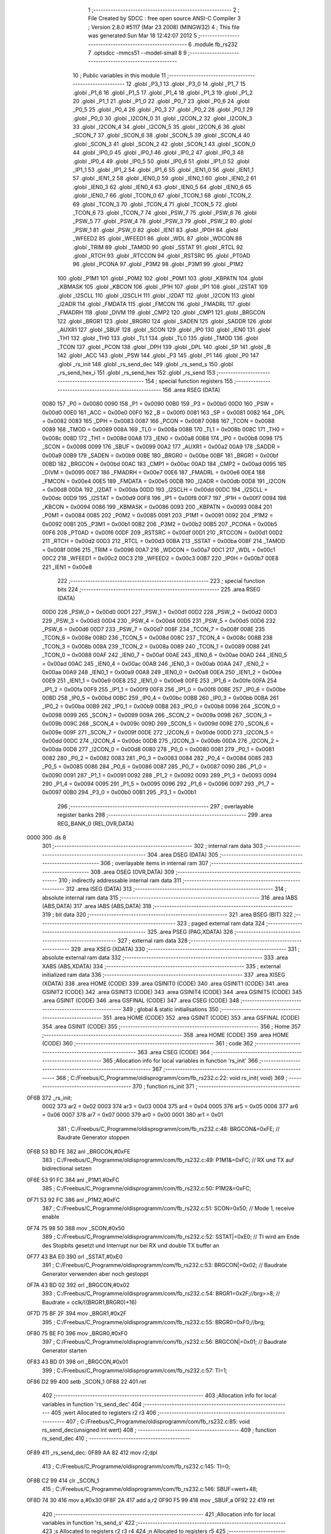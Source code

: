                               1 ;--------------------------------------------------------
                              2 ; File Created by SDCC : free open source ANSI-C Compiler
                              3 ; Version 2.8.0 #5117 (Mar 23 2008) (MINGW32)
                              4 ; This file was generated Sun Mar 18 12:42:07 2012
                              5 ;--------------------------------------------------------
                              6 	.module fb_rs232
                              7 	.optsdcc -mmcs51 --model-small
                              8 	
                              9 ;--------------------------------------------------------
                             10 ; Public variables in this module
                             11 ;--------------------------------------------------------
                             12 	.globl _P3_1
                             13 	.globl _P3_0
                             14 	.globl _P1_7
                             15 	.globl _P1_6
                             16 	.globl _P1_5
                             17 	.globl _P1_4
                             18 	.globl _P1_3
                             19 	.globl _P1_2
                             20 	.globl _P1_1
                             21 	.globl _P1_0
                             22 	.globl _P0_7
                             23 	.globl _P0_6
                             24 	.globl _P0_5
                             25 	.globl _P0_4
                             26 	.globl _P0_3
                             27 	.globl _P0_2
                             28 	.globl _P0_1
                             29 	.globl _P0_0
                             30 	.globl _I2CON_0
                             31 	.globl _I2CON_2
                             32 	.globl _I2CON_3
                             33 	.globl _I2CON_4
                             34 	.globl _I2CON_5
                             35 	.globl _I2CON_6
                             36 	.globl _SCON_7
                             37 	.globl _SCON_6
                             38 	.globl _SCON_5
                             39 	.globl _SCON_4
                             40 	.globl _SCON_3
                             41 	.globl _SCON_2
                             42 	.globl _SCON_1
                             43 	.globl _SCON_0
                             44 	.globl _IP0_0
                             45 	.globl _IP0_1
                             46 	.globl _IP0_2
                             47 	.globl _IP0_3
                             48 	.globl _IP0_4
                             49 	.globl _IP0_5
                             50 	.globl _IP0_6
                             51 	.globl _IP1_0
                             52 	.globl _IP1_1
                             53 	.globl _IP1_2
                             54 	.globl _IP1_6
                             55 	.globl _IEN1_0
                             56 	.globl _IEN1_1
                             57 	.globl _IEN1_2
                             58 	.globl _IEN0_0
                             59 	.globl _IEN0_1
                             60 	.globl _IEN0_2
                             61 	.globl _IEN0_3
                             62 	.globl _IEN0_4
                             63 	.globl _IEN0_5
                             64 	.globl _IEN0_6
                             65 	.globl _IEN0_7
                             66 	.globl _TCON_0
                             67 	.globl _TCON_1
                             68 	.globl _TCON_2
                             69 	.globl _TCON_3
                             70 	.globl _TCON_4
                             71 	.globl _TCON_5
                             72 	.globl _TCON_6
                             73 	.globl _TCON_7
                             74 	.globl _PSW_7
                             75 	.globl _PSW_6
                             76 	.globl _PSW_5
                             77 	.globl _PSW_4
                             78 	.globl _PSW_3
                             79 	.globl _PSW_2
                             80 	.globl _PSW_1
                             81 	.globl _PSW_0
                             82 	.globl _IEN1
                             83 	.globl _IP0H
                             84 	.globl _WFEED2
                             85 	.globl _WFEED1
                             86 	.globl _WDL
                             87 	.globl _WDCON
                             88 	.globl _TRIM
                             89 	.globl _TAMOD
                             90 	.globl _SSTAT
                             91 	.globl _RTCL
                             92 	.globl _RTCH
                             93 	.globl _RTCCON
                             94 	.globl _RSTSRC
                             95 	.globl _PT0AD
                             96 	.globl _PCONA
                             97 	.globl _P3M2
                             98 	.globl _P3M1
                             99 	.globl _P1M2
                            100 	.globl _P1M1
                            101 	.globl _P0M2
                            102 	.globl _P0M1
                            103 	.globl _KBPATN
                            104 	.globl _KBMASK
                            105 	.globl _KBCON
                            106 	.globl _IP1H
                            107 	.globl _IP1
                            108 	.globl _I2STAT
                            109 	.globl _I2SCLL
                            110 	.globl _I2SCLH
                            111 	.globl _I2DAT
                            112 	.globl _I2CON
                            113 	.globl _I2ADR
                            114 	.globl _FMDATA
                            115 	.globl _FMCON
                            116 	.globl _FMADRL
                            117 	.globl _FMADRH
                            118 	.globl _DIVM
                            119 	.globl _CMP2
                            120 	.globl _CMP1
                            121 	.globl _BRGCON
                            122 	.globl _BRGR1
                            123 	.globl _BRGR0
                            124 	.globl _SADEN
                            125 	.globl _SADDR
                            126 	.globl _AUXR1
                            127 	.globl _SBUF
                            128 	.globl _SCON
                            129 	.globl _IP0
                            130 	.globl _IEN0
                            131 	.globl _TH1
                            132 	.globl _TH0
                            133 	.globl _TL1
                            134 	.globl _TL0
                            135 	.globl _TMOD
                            136 	.globl _TCON
                            137 	.globl _PCON
                            138 	.globl _DPH
                            139 	.globl _DPL
                            140 	.globl _SP
                            141 	.globl _B
                            142 	.globl _ACC
                            143 	.globl _PSW
                            144 	.globl _P3
                            145 	.globl _P1
                            146 	.globl _P0
                            147 	.globl _rs_init
                            148 	.globl _rs_send_dec
                            149 	.globl _rs_send_s
                            150 	.globl _rs_send_hex_i
                            151 	.globl _rs_send_hex
                            152 	.globl _rs_send
                            153 ;--------------------------------------------------------
                            154 ; special function registers
                            155 ;--------------------------------------------------------
                            156 	.area RSEG    (DATA)
                    0080    157 _P0	=	0x0080
                    0090    158 _P1	=	0x0090
                    00B0    159 _P3	=	0x00b0
                    00D0    160 _PSW	=	0x00d0
                    00E0    161 _ACC	=	0x00e0
                    00F0    162 _B	=	0x00f0
                    0081    163 _SP	=	0x0081
                    0082    164 _DPL	=	0x0082
                    0083    165 _DPH	=	0x0083
                    0087    166 _PCON	=	0x0087
                    0088    167 _TCON	=	0x0088
                    0089    168 _TMOD	=	0x0089
                    008A    169 _TL0	=	0x008a
                    008B    170 _TL1	=	0x008b
                    008C    171 _TH0	=	0x008c
                    008D    172 _TH1	=	0x008d
                    00A8    173 _IEN0	=	0x00a8
                    00B8    174 _IP0	=	0x00b8
                    0098    175 _SCON	=	0x0098
                    0099    176 _SBUF	=	0x0099
                    00A2    177 _AUXR1	=	0x00a2
                    00A9    178 _SADDR	=	0x00a9
                    00B9    179 _SADEN	=	0x00b9
                    00BE    180 _BRGR0	=	0x00be
                    00BF    181 _BRGR1	=	0x00bf
                    00BD    182 _BRGCON	=	0x00bd
                    00AC    183 _CMP1	=	0x00ac
                    00AD    184 _CMP2	=	0x00ad
                    0095    185 _DIVM	=	0x0095
                    00E7    186 _FMADRH	=	0x00e7
                    00E6    187 _FMADRL	=	0x00e6
                    00E4    188 _FMCON	=	0x00e4
                    00E5    189 _FMDATA	=	0x00e5
                    00DB    190 _I2ADR	=	0x00db
                    00D8    191 _I2CON	=	0x00d8
                    00DA    192 _I2DAT	=	0x00da
                    00DD    193 _I2SCLH	=	0x00dd
                    00DC    194 _I2SCLL	=	0x00dc
                    00D9    195 _I2STAT	=	0x00d9
                    00F8    196 _IP1	=	0x00f8
                    00F7    197 _IP1H	=	0x00f7
                    0094    198 _KBCON	=	0x0094
                    0086    199 _KBMASK	=	0x0086
                    0093    200 _KBPATN	=	0x0093
                    0084    201 _P0M1	=	0x0084
                    0085    202 _P0M2	=	0x0085
                    0091    203 _P1M1	=	0x0091
                    0092    204 _P1M2	=	0x0092
                    00B1    205 _P3M1	=	0x00b1
                    00B2    206 _P3M2	=	0x00b2
                    00B5    207 _PCONA	=	0x00b5
                    00F6    208 _PT0AD	=	0x00f6
                    00DF    209 _RSTSRC	=	0x00df
                    00D1    210 _RTCCON	=	0x00d1
                    00D2    211 _RTCH	=	0x00d2
                    00D3    212 _RTCL	=	0x00d3
                    00BA    213 _SSTAT	=	0x00ba
                    008F    214 _TAMOD	=	0x008f
                    0096    215 _TRIM	=	0x0096
                    00A7    216 _WDCON	=	0x00a7
                    00C1    217 _WDL	=	0x00c1
                    00C2    218 _WFEED1	=	0x00c2
                    00C3    219 _WFEED2	=	0x00c3
                    00B7    220 _IP0H	=	0x00b7
                    00E8    221 _IEN1	=	0x00e8
                            222 ;--------------------------------------------------------
                            223 ; special function bits
                            224 ;--------------------------------------------------------
                            225 	.area RSEG    (DATA)
                    00D0    226 _PSW_0	=	0x00d0
                    00D1    227 _PSW_1	=	0x00d1
                    00D2    228 _PSW_2	=	0x00d2
                    00D3    229 _PSW_3	=	0x00d3
                    00D4    230 _PSW_4	=	0x00d4
                    00D5    231 _PSW_5	=	0x00d5
                    00D6    232 _PSW_6	=	0x00d6
                    00D7    233 _PSW_7	=	0x00d7
                    008F    234 _TCON_7	=	0x008f
                    008E    235 _TCON_6	=	0x008e
                    008D    236 _TCON_5	=	0x008d
                    008C    237 _TCON_4	=	0x008c
                    008B    238 _TCON_3	=	0x008b
                    008A    239 _TCON_2	=	0x008a
                    0089    240 _TCON_1	=	0x0089
                    0088    241 _TCON_0	=	0x0088
                    00AF    242 _IEN0_7	=	0x00af
                    00AE    243 _IEN0_6	=	0x00ae
                    00AD    244 _IEN0_5	=	0x00ad
                    00AC    245 _IEN0_4	=	0x00ac
                    00AB    246 _IEN0_3	=	0x00ab
                    00AA    247 _IEN0_2	=	0x00aa
                    00A9    248 _IEN0_1	=	0x00a9
                    00A8    249 _IEN0_0	=	0x00a8
                    00EA    250 _IEN1_2	=	0x00ea
                    00E9    251 _IEN1_1	=	0x00e9
                    00E8    252 _IEN1_0	=	0x00e8
                    00FE    253 _IP1_6	=	0x00fe
                    00FA    254 _IP1_2	=	0x00fa
                    00F9    255 _IP1_1	=	0x00f9
                    00F8    256 _IP1_0	=	0x00f8
                    00BE    257 _IP0_6	=	0x00be
                    00BD    258 _IP0_5	=	0x00bd
                    00BC    259 _IP0_4	=	0x00bc
                    00BB    260 _IP0_3	=	0x00bb
                    00BA    261 _IP0_2	=	0x00ba
                    00B9    262 _IP0_1	=	0x00b9
                    00B8    263 _IP0_0	=	0x00b8
                    0098    264 _SCON_0	=	0x0098
                    0099    265 _SCON_1	=	0x0099
                    009A    266 _SCON_2	=	0x009a
                    009B    267 _SCON_3	=	0x009b
                    009C    268 _SCON_4	=	0x009c
                    009D    269 _SCON_5	=	0x009d
                    009E    270 _SCON_6	=	0x009e
                    009F    271 _SCON_7	=	0x009f
                    00DE    272 _I2CON_6	=	0x00de
                    00DD    273 _I2CON_5	=	0x00dd
                    00DC    274 _I2CON_4	=	0x00dc
                    00DB    275 _I2CON_3	=	0x00db
                    00DA    276 _I2CON_2	=	0x00da
                    00D8    277 _I2CON_0	=	0x00d8
                    0080    278 _P0_0	=	0x0080
                    0081    279 _P0_1	=	0x0081
                    0082    280 _P0_2	=	0x0082
                    0083    281 _P0_3	=	0x0083
                    0084    282 _P0_4	=	0x0084
                    0085    283 _P0_5	=	0x0085
                    0086    284 _P0_6	=	0x0086
                    0087    285 _P0_7	=	0x0087
                    0090    286 _P1_0	=	0x0090
                    0091    287 _P1_1	=	0x0091
                    0092    288 _P1_2	=	0x0092
                    0093    289 _P1_3	=	0x0093
                    0094    290 _P1_4	=	0x0094
                    0095    291 _P1_5	=	0x0095
                    0096    292 _P1_6	=	0x0096
                    0097    293 _P1_7	=	0x0097
                    00B0    294 _P3_0	=	0x00b0
                    00B1    295 _P3_1	=	0x00b1
                            296 ;--------------------------------------------------------
                            297 ; overlayable register banks
                            298 ;--------------------------------------------------------
                            299 	.area REG_BANK_0	(REL,OVR,DATA)
   0000                     300 	.ds 8
                            301 ;--------------------------------------------------------
                            302 ; internal ram data
                            303 ;--------------------------------------------------------
                            304 	.area DSEG    (DATA)
                            305 ;--------------------------------------------------------
                            306 ; overlayable items in internal ram 
                            307 ;--------------------------------------------------------
                            308 	.area OSEG    (OVR,DATA)
                            309 ;--------------------------------------------------------
                            310 ; indirectly addressable internal ram data
                            311 ;--------------------------------------------------------
                            312 	.area ISEG    (DATA)
                            313 ;--------------------------------------------------------
                            314 ; absolute internal ram data
                            315 ;--------------------------------------------------------
                            316 	.area IABS    (ABS,DATA)
                            317 	.area IABS    (ABS,DATA)
                            318 ;--------------------------------------------------------
                            319 ; bit data
                            320 ;--------------------------------------------------------
                            321 	.area BSEG    (BIT)
                            322 ;--------------------------------------------------------
                            323 ; paged external ram data
                            324 ;--------------------------------------------------------
                            325 	.area PSEG    (PAG,XDATA)
                            326 ;--------------------------------------------------------
                            327 ; external ram data
                            328 ;--------------------------------------------------------
                            329 	.area XSEG    (XDATA)
                            330 ;--------------------------------------------------------
                            331 ; absolute external ram data
                            332 ;--------------------------------------------------------
                            333 	.area XABS    (ABS,XDATA)
                            334 ;--------------------------------------------------------
                            335 ; external initialized ram data
                            336 ;--------------------------------------------------------
                            337 	.area XISEG   (XDATA)
                            338 	.area HOME    (CODE)
                            339 	.area GSINIT0 (CODE)
                            340 	.area GSINIT1 (CODE)
                            341 	.area GSINIT2 (CODE)
                            342 	.area GSINIT3 (CODE)
                            343 	.area GSINIT4 (CODE)
                            344 	.area GSINIT5 (CODE)
                            345 	.area GSINIT  (CODE)
                            346 	.area GSFINAL (CODE)
                            347 	.area CSEG    (CODE)
                            348 ;--------------------------------------------------------
                            349 ; global & static initialisations
                            350 ;--------------------------------------------------------
                            351 	.area HOME    (CODE)
                            352 	.area GSINIT  (CODE)
                            353 	.area GSFINAL (CODE)
                            354 	.area GSINIT  (CODE)
                            355 ;--------------------------------------------------------
                            356 ; Home
                            357 ;--------------------------------------------------------
                            358 	.area HOME    (CODE)
                            359 	.area HOME    (CODE)
                            360 ;--------------------------------------------------------
                            361 ; code
                            362 ;--------------------------------------------------------
                            363 	.area CSEG    (CODE)
                            364 ;------------------------------------------------------------
                            365 ;Allocation info for local variables in function 'rs_init'
                            366 ;------------------------------------------------------------
                            367 ;------------------------------------------------------------
                            368 ;	C:/Freebus/C_Programme/oldisprogramm/com/fb_rs232.c:22: void rs_init( void)
                            369 ;	-----------------------------------------
                            370 ;	 function rs_init
                            371 ;	-----------------------------------------
   0F6B                     372 _rs_init:
                    0002    373 	ar2 = 0x02
                    0003    374 	ar3 = 0x03
                    0004    375 	ar4 = 0x04
                    0005    376 	ar5 = 0x05
                    0006    377 	ar6 = 0x06
                    0007    378 	ar7 = 0x07
                    0000    379 	ar0 = 0x00
                    0001    380 	ar1 = 0x01
                            381 ;	C:/Freebus/C_Programme/oldisprogramm/com/fb_rs232.c:48: BRGCON&=0xFE;	// Baudrate Generator stoppen
   0F6B 53 BD FE            382 	anl	_BRGCON,#0xFE
                            383 ;	C:/Freebus/C_Programme/oldisprogramm/com/fb_rs232.c:49: P1M1&=0xFC;		// RX und TX auf bidirectional setzen
   0F6E 53 91 FC            384 	anl	_P1M1,#0xFC
                            385 ;	C:/Freebus/C_Programme/oldisprogramm/com/fb_rs232.c:50: P1M2&=0xFC;
   0F71 53 92 FC            386 	anl	_P1M2,#0xFC
                            387 ;	C:/Freebus/C_Programme/oldisprogramm/com/fb_rs232.c:51: SCON=0x50;		// Mode 1, receive enable
   0F74 75 98 50            388 	mov	_SCON,#0x50
                            389 ;	C:/Freebus/C_Programme/oldisprogramm/com/fb_rs232.c:52: SSTAT|=0xE0;	// TI wird am Ende des Stopbits gesetzt und Interrupt nur bei RX und double TX buffer an
   0F77 43 BA E0            390 	orl	_SSTAT,#0xE0
                            391 ;	C:/Freebus/C_Programme/oldisprogramm/com/fb_rs232.c:53: BRGCON|=0x02;	// Baudrate Generator verwenden aber noch gestoppt
   0F7A 43 BD 02            392 	orl	_BRGCON,#0x02
                            393 ;	C:/Freebus/C_Programme/oldisprogramm/com/fb_rs232.c:54: BRGR1=0x2F;//brg>>8;	// Baudrate = cclk/((BRGR1,BRGR0)+16)
   0F7D 75 BF 2F            394 	mov	_BRGR1,#0x2F
                            395 ;	C:/Freebus/C_Programme/oldisprogramm/com/fb_rs232.c:55: BRGR0=0xF0;//brg;
   0F80 75 BE F0            396 	mov	_BRGR0,#0xF0
                            397 ;	C:/Freebus/C_Programme/oldisprogramm/com/fb_rs232.c:56: BRGCON|=0x01;	// Baudrate Generator starten
   0F83 43 BD 01            398 	orl	_BRGCON,#0x01
                            399 ;	C:/Freebus/C_Programme/oldisprogramm/com/fb_rs232.c:57: TI=1;
   0F86 D2 99               400 	setb	_SCON_1
   0F88 22                  401 	ret
                            402 ;------------------------------------------------------------
                            403 ;Allocation info for local variables in function 'rs_send_dec'
                            404 ;------------------------------------------------------------
                            405 ;wert                      Allocated to registers r2 r3 
                            406 ;------------------------------------------------------------
                            407 ;	C:/Freebus/C_Programme/oldisprogramm/com/fb_rs232.c:85: void rs_send_dec(unsigned int wert)
                            408 ;	-----------------------------------------
                            409 ;	 function rs_send_dec
                            410 ;	-----------------------------------------
   0F89                     411 _rs_send_dec:
   0F89 AA 82               412 	mov	r2,dpl
                            413 ;	C:/Freebus/C_Programme/oldisprogramm/com/fb_rs232.c:145: TI=0;
   0F8B C2 99               414 	clr	_SCON_1
                            415 ;	C:/Freebus/C_Programme/oldisprogramm/com/fb_rs232.c:146: SBUF=wert+48;
   0F8D 74 30               416 	mov	a,#0x30
   0F8F 2A                  417 	add	a,r2
   0F90 F5 99               418 	mov	_SBUF,a
   0F92 22                  419 	ret
                            420 ;------------------------------------------------------------
                            421 ;Allocation info for local variables in function 'rs_send_s'
                            422 ;------------------------------------------------------------
                            423 ;s                         Allocated to registers r2 r3 r4 
                            424 ;n                         Allocated to registers r5 
                            425 ;------------------------------------------------------------
                            426 ;	C:/Freebus/C_Programme/oldisprogramm/com/fb_rs232.c:160: void rs_send_s(unsigned char *s)
                            427 ;	-----------------------------------------
                            428 ;	 function rs_send_s
                            429 ;	-----------------------------------------
   0F93                     430 _rs_send_s:
   0F93 AA 82               431 	mov	r2,dpl
   0F95 AB 83               432 	mov	r3,dph
   0F97 AC F0               433 	mov	r4,b
                            434 ;	C:/Freebus/C_Programme/oldisprogramm/com/fb_rs232.c:163: while (s[n]!=0)
   0F99 7D 00               435 	mov	r5,#0x00
   0F9B                     436 00111$:
   0F9B ED                  437 	mov	a,r5
   0F9C 2A                  438 	add	a,r2
   0F9D FE                  439 	mov	r6,a
   0F9E E4                  440 	clr	a
   0F9F 3B                  441 	addc	a,r3
   0FA0 FF                  442 	mov	r7,a
   0FA1 8C 00               443 	mov	ar0,r4
   0FA3 8E 82               444 	mov	dpl,r6
   0FA5 8F 83               445 	mov	dph,r7
   0FA7 88 F0               446 	mov	b,r0
   0FA9 12 1B 53            447 	lcall	__gptrget
   0FAC FE                  448 	mov	r6,a
   0FAD 60 29               449 	jz	00113$
                            450 ;	C:/Freebus/C_Programme/oldisprogramm/com/fb_rs232.c:165: if(s[n]=='\n')
   0FAF BE 0A 08            451 	cjne	r6,#0x0A,00106$
                            452 ;	C:/Freebus/C_Programme/oldisprogramm/com/fb_rs232.c:167: while(!TI);
   0FB2                     453 00101$:
                            454 ;	C:/Freebus/C_Programme/oldisprogramm/com/fb_rs232.c:168: TI=0;
   0FB2 10 99 02            455 	jbc	_SCON_1,00126$
   0FB5 80 FB               456 	sjmp	00101$
   0FB7                     457 00126$:
                            458 ;	C:/Freebus/C_Programme/oldisprogramm/com/fb_rs232.c:169: SBUF=0x0d;
   0FB7 75 99 0D            459 	mov	_SBUF,#0x0D
                            460 ;	C:/Freebus/C_Programme/oldisprogramm/com/fb_rs232.c:171: while(!TI);
   0FBA                     461 00106$:
                            462 ;	C:/Freebus/C_Programme/oldisprogramm/com/fb_rs232.c:172: TI=0;
   0FBA 10 99 02            463 	jbc	_SCON_1,00127$
   0FBD 80 FB               464 	sjmp	00106$
   0FBF                     465 00127$:
                            466 ;	C:/Freebus/C_Programme/oldisprogramm/com/fb_rs232.c:173: SBUF=s[n];
   0FBF ED                  467 	mov	a,r5
   0FC0 2A                  468 	add	a,r2
   0FC1 FE                  469 	mov	r6,a
   0FC2 E4                  470 	clr	a
   0FC3 3B                  471 	addc	a,r3
   0FC4 FF                  472 	mov	r7,a
   0FC5 8C 00               473 	mov	ar0,r4
   0FC7 8E 82               474 	mov	dpl,r6
   0FC9 8F 83               475 	mov	dph,r7
   0FCB 88 F0               476 	mov	b,r0
   0FCD 12 1B 53            477 	lcall	__gptrget
   0FD0 F5 99               478 	mov	_SBUF,a
                            479 ;	C:/Freebus/C_Programme/oldisprogramm/com/fb_rs232.c:174: n++;
   0FD2 0D                  480 	inc	r5
                            481 ;	C:/Freebus/C_Programme/oldisprogramm/com/fb_rs232.c:175: if(n>254)
   0FD3 ED                  482 	mov	a,r5
   0FD4 24 01               483 	add	a,#0xff - 0xFE
   0FD6 50 C3               484 	jnc	00111$
                            485 ;	C:/Freebus/C_Programme/oldisprogramm/com/fb_rs232.c:176: return;
                            486 ;	C:/Freebus/C_Programme/oldisprogramm/com/fb_rs232.c:178: return;
   0FD8                     487 00113$:
   0FD8 22                  488 	ret
                            489 ;------------------------------------------------------------
                            490 ;Allocation info for local variables in function 'rs_send_hex_i'
                            491 ;------------------------------------------------------------
                            492 ;wert                      Allocated to registers 
                            493 ;------------------------------------------------------------
                            494 ;	C:/Freebus/C_Programme/oldisprogramm/com/fb_rs232.c:230: void rs_send_hex_i(unsigned int wert)
                            495 ;	-----------------------------------------
                            496 ;	 function rs_send_hex_i
                            497 ;	-----------------------------------------
   0FD9                     498 _rs_send_hex_i:
                            499 ;	C:/Freebus/C_Programme/oldisprogramm/com/fb_rs232.c:231: {wert;
   0FD9 22                  500 	ret
                            501 ;------------------------------------------------------------
                            502 ;Allocation info for local variables in function 'rs_send_hex'
                            503 ;------------------------------------------------------------
                            504 ;wert                      Allocated to registers 
                            505 ;------------------------------------------------------------
                            506 ;	C:/Freebus/C_Programme/oldisprogramm/com/fb_rs232.c:243: void rs_send_hex(unsigned char wert)
                            507 ;	-----------------------------------------
                            508 ;	 function rs_send_hex
                            509 ;	-----------------------------------------
   0FDA                     510 _rs_send_hex:
                            511 ;	C:/Freebus/C_Programme/oldisprogramm/com/fb_rs232.c:245: wert;
   0FDA 22                  512 	ret
                            513 ;------------------------------------------------------------
                            514 ;Allocation info for local variables in function 'rs_send'
                            515 ;------------------------------------------------------------
                            516 ;z                         Allocated to registers r2 
                            517 ;------------------------------------------------------------
                            518 ;	C:/Freebus/C_Programme/oldisprogramm/com/fb_rs232.c:254: void rs_send(unsigned char z)
                            519 ;	-----------------------------------------
                            520 ;	 function rs_send
                            521 ;	-----------------------------------------
   0FDB                     522 _rs_send:
   0FDB AA 82               523 	mov	r2,dpl
                            524 ;	C:/Freebus/C_Programme/oldisprogramm/com/fb_rs232.c:256: while(!TI);
   0FDD                     525 00101$:
                            526 ;	C:/Freebus/C_Programme/oldisprogramm/com/fb_rs232.c:257: TI=0;
   0FDD 10 99 02            527 	jbc	_SCON_1,00108$
   0FE0 80 FB               528 	sjmp	00101$
   0FE2                     529 00108$:
                            530 ;	C:/Freebus/C_Programme/oldisprogramm/com/fb_rs232.c:258: SBUF=z;
   0FE2 8A 99               531 	mov	_SBUF,r2
   0FE4 22                  532 	ret
                            533 	.area CSEG    (CODE)
                            534 	.area CONST   (CODE)
                            535 	.area XINIT   (CODE)
                            536 	.area CABS    (ABS,CODE)
